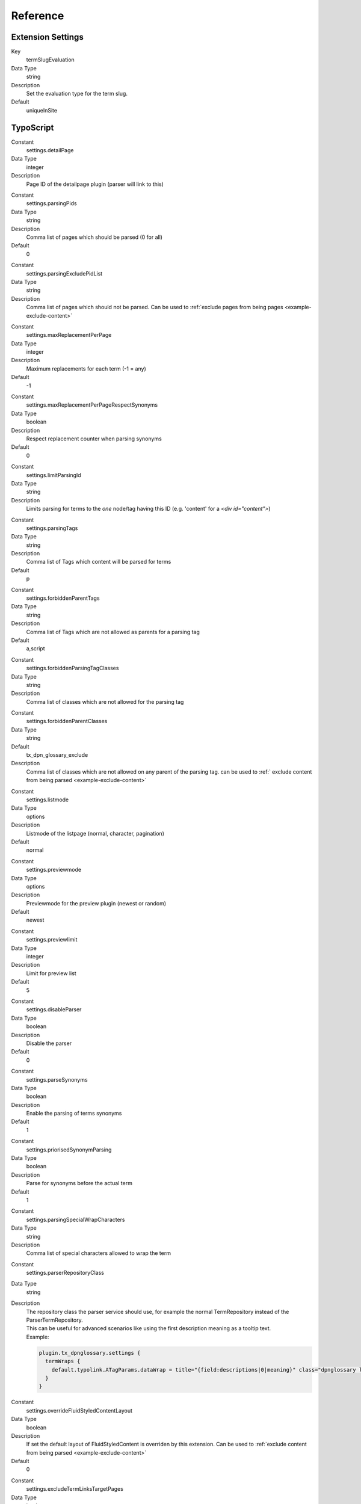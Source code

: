 ﻿=========
Reference
=========

Extension Settings
------------------

.. ### BEGIN~OF~TABLE ###

.. container:: table-row

  Key
    termSlugEvaluation

  Data Type
    string

  Description
    Set the evaluation type for the term slug.

  Default
    uniqueInSite

.. ###### END~OF~TABLE ######

TypoScript
----------

.. ### BEGIN~OF~TABLE ###

.. container:: table-row

  Constant
    settings.detailPage

  Data Type
    integer

  Description
    Page ID of the detailpage plugin (parser will link to this)

.. container:: table-row

  Constant
    settings.parsingPids

  Data Type
    string

  Description
    Comma list of pages which should be parsed (0 for all)

  Default
    0

.. container:: table-row

  Constant
    settings.parsingExcludePidList

  Data Type
    string

  Description
    Comma list of pages which should not be parsed. Can be used to :ref:`exclude
    pages from being pages <example-exclude-content>`


.. container:: table-row

  Constant
    settings.maxReplacementPerPage

  Data Type
    integer

  Description
    Maximum replacements for each term (-1 = any)

  Default
    -1

.. container:: table-row

  Constant
    settings.maxReplacementPerPageRespectSynonyms

  Data Type
    boolean

  Description
    Respect replacement counter when parsing synonyms

  Default
    0

.. container:: table-row

  Constant
    settings.limitParsingId

  Data Type
    string

  Description
    Limits parsing for terms to the *one* node/tag having this ID (e.g. 'content' for a `<div id="content">`)

.. container:: table-row

  Constant
    settings.parsingTags

  Data Type
    string

  Description
    Comma list of Tags which content will be parsed for terms

  Default
    p

.. container:: table-row

  Constant
    settings.forbiddenParentTags

  Data Type
    string

  Description
    Comma list of Tags which are not allowed as parents for a parsing tag

  Default
    a,script

.. container:: table-row

  Constant
    settings.forbiddenParsingTagClasses

  Data Type
    string

  Description
    Comma list of classes which are not allowed for the parsing tag

.. container:: table-row

  Constant
    settings.forbiddenParentClasses

  Data Type
    string

  Default
    tx_dpn_glossary_exclude

  Description
    Comma list of classes which are not allowed on any parent of the parsing tag.
    can be used to :ref:` exclude content from being parsed
    <example-exclude-content>`

.. container:: table-row

  Constant
    settings.listmode

  Data Type
    options

  Description
    Listmode of the listpage (normal, character, pagination)

  Default
    normal

.. container:: table-row

  Constant
    settings.previewmode

  Data Type
    options

  Description
    Previewmode for the preview plugin (newest or random)

  Default
    newest

.. container:: table-row

  Constant
    settings.previewlimit

  Data Type
    integer

  Description
    Limit for preview list

  Default
    5

.. container:: table-row

  Constant
    settings.disableParser

  Data Type
    boolean

  Description
    Disable the parser

  Default
    0

.. container:: table-row

  Constant
    settings.parseSynonyms

  Data Type
    boolean

  Description
    Enable the parsing of terms synonyms

  Default
    1

.. container:: table-row

  Constant
    settings.priorisedSynonymParsing

  Data Type
    boolean

  Description
    Parse for synonyms before the actual term

  Default
    1

.. container:: table-row

  Constant
    settings.parsingSpecialWrapCharacters

  Data Type
    string

  Description
    Comma list of special characters allowed to wrap the term

.. container:: table-row

  Constant
    settings.parserRepositoryClass

  Data Type
    string

  Description
    | The repository class the parser service should use, for example the normal TermRepository instead of the ParserTermRepository.
    | This can be useful for advanced scenarios like using the first description meaning as a tooltip text.
    | Example:

    ..  code-block:: typoscript

        plugin.tx_dpnglossary.settings {
          termWraps {
            default.typolink.ATagParams.dataWrap = title="{field:descriptions|0|meaning}" class="dpnglossary link"
          }
        }


.. container:: table-row

  Constant
    settings.overrideFluidStyledContentLayout

  Data Type
    boolean

  Description
    If set the default layout of FluidStyledContent is overriden by this
    extension. Can be used to :ref:`exclude content from being parsed
    <example-exclude-content>`

  Default
    0


.. container:: table-row

  Constant
    settings.excludeTermLinksTargetPages

  Data Type
    boolean

  Description
    Don't parse terms when current page is the term links target

  Default
    0

.. ###### END~OF~TABLE ######
